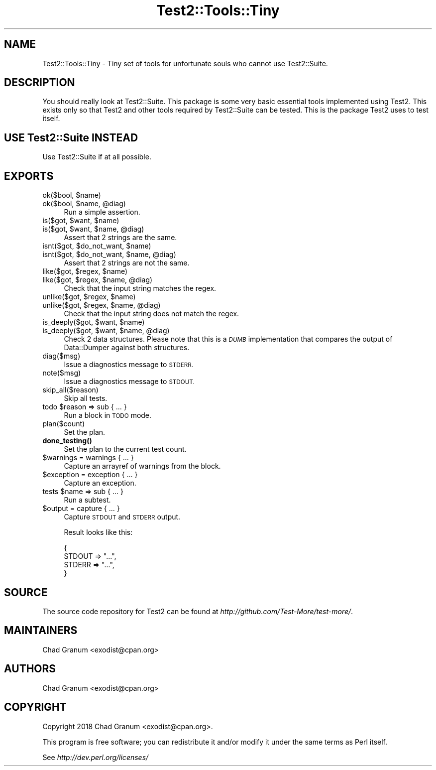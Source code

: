 .\" Automatically generated by Pod::Man 4.10 (Pod::Simple 3.35)
.\"
.\" Standard preamble:
.\" ========================================================================
.de Sp \" Vertical space (when we can't use .PP)
.if t .sp .5v
.if n .sp
..
.de Vb \" Begin verbatim text
.ft CW
.nf
.ne \\$1
..
.de Ve \" End verbatim text
.ft R
.fi
..
.\" Set up some character translations and predefined strings.  \*(-- will
.\" give an unbreakable dash, \*(PI will give pi, \*(L" will give a left
.\" double quote, and \*(R" will give a right double quote.  \*(C+ will
.\" give a nicer C++.  Capital omega is used to do unbreakable dashes and
.\" therefore won't be available.  \*(C` and \*(C' expand to `' in nroff,
.\" nothing in troff, for use with C<>.
.tr \(*W-
.ds C+ C\v'-.1v'\h'-1p'\s-2+\h'-1p'+\s0\v'.1v'\h'-1p'
.ie n \{\
.    ds -- \(*W-
.    ds PI pi
.    if (\n(.H=4u)&(1m=24u) .ds -- \(*W\h'-12u'\(*W\h'-12u'-\" diablo 10 pitch
.    if (\n(.H=4u)&(1m=20u) .ds -- \(*W\h'-12u'\(*W\h'-8u'-\"  diablo 12 pitch
.    ds L" ""
.    ds R" ""
.    ds C` ""
.    ds C' ""
'br\}
.el\{\
.    ds -- \|\(em\|
.    ds PI \(*p
.    ds L" ``
.    ds R" ''
.    ds C`
.    ds C'
'br\}
.\"
.\" Escape single quotes in literal strings from groff's Unicode transform.
.ie \n(.g .ds Aq \(aq
.el       .ds Aq '
.\"
.\" If the F register is >0, we'll generate index entries on stderr for
.\" titles (.TH), headers (.SH), subsections (.SS), items (.Ip), and index
.\" entries marked with X<> in POD.  Of course, you'll have to process the
.\" output yourself in some meaningful fashion.
.\"
.\" Avoid warning from groff about undefined register 'F'.
.de IX
..
.nr rF 0
.if \n(.g .if rF .nr rF 1
.if (\n(rF:(\n(.g==0)) \{\
.    if \nF \{\
.        de IX
.        tm Index:\\$1\t\\n%\t"\\$2"
..
.        if !\nF==2 \{\
.            nr % 0
.            nr F 2
.        \}
.    \}
.\}
.rr rF
.\"
.\" Accent mark definitions (@(#)ms.acc 1.5 88/02/08 SMI; from UCB 4.2).
.\" Fear.  Run.  Save yourself.  No user-serviceable parts.
.    \" fudge factors for nroff and troff
.if n \{\
.    ds #H 0
.    ds #V .8m
.    ds #F .3m
.    ds #[ \f1
.    ds #] \fP
.\}
.if t \{\
.    ds #H ((1u-(\\\\n(.fu%2u))*.13m)
.    ds #V .6m
.    ds #F 0
.    ds #[ \&
.    ds #] \&
.\}
.    \" simple accents for nroff and troff
.if n \{\
.    ds ' \&
.    ds ` \&
.    ds ^ \&
.    ds , \&
.    ds ~ ~
.    ds /
.\}
.if t \{\
.    ds ' \\k:\h'-(\\n(.wu*8/10-\*(#H)'\'\h"|\\n:u"
.    ds ` \\k:\h'-(\\n(.wu*8/10-\*(#H)'\`\h'|\\n:u'
.    ds ^ \\k:\h'-(\\n(.wu*10/11-\*(#H)'^\h'|\\n:u'
.    ds , \\k:\h'-(\\n(.wu*8/10)',\h'|\\n:u'
.    ds ~ \\k:\h'-(\\n(.wu-\*(#H-.1m)'~\h'|\\n:u'
.    ds / \\k:\h'-(\\n(.wu*8/10-\*(#H)'\z\(sl\h'|\\n:u'
.\}
.    \" troff and (daisy-wheel) nroff accents
.ds : \\k:\h'-(\\n(.wu*8/10-\*(#H+.1m+\*(#F)'\v'-\*(#V'\z.\h'.2m+\*(#F'.\h'|\\n:u'\v'\*(#V'
.ds 8 \h'\*(#H'\(*b\h'-\*(#H'
.ds o \\k:\h'-(\\n(.wu+\w'\(de'u-\*(#H)/2u'\v'-.3n'\*(#[\z\(de\v'.3n'\h'|\\n:u'\*(#]
.ds d- \h'\*(#H'\(pd\h'-\w'~'u'\v'-.25m'\f2\(hy\fP\v'.25m'\h'-\*(#H'
.ds D- D\\k:\h'-\w'D'u'\v'-.11m'\z\(hy\v'.11m'\h'|\\n:u'
.ds th \*(#[\v'.3m'\s+1I\s-1\v'-.3m'\h'-(\w'I'u*2/3)'\s-1o\s+1\*(#]
.ds Th \*(#[\s+2I\s-2\h'-\w'I'u*3/5'\v'-.3m'o\v'.3m'\*(#]
.ds ae a\h'-(\w'a'u*4/10)'e
.ds Ae A\h'-(\w'A'u*4/10)'E
.    \" corrections for vroff
.if v .ds ~ \\k:\h'-(\\n(.wu*9/10-\*(#H)'\s-2\u~\d\s+2\h'|\\n:u'
.if v .ds ^ \\k:\h'-(\\n(.wu*10/11-\*(#H)'\v'-.4m'^\v'.4m'\h'|\\n:u'
.    \" for low resolution devices (crt and lpr)
.if \n(.H>23 .if \n(.V>19 \
\{\
.    ds : e
.    ds 8 ss
.    ds o a
.    ds d- d\h'-1'\(ga
.    ds D- D\h'-1'\(hy
.    ds th \o'bp'
.    ds Th \o'LP'
.    ds ae ae
.    ds Ae AE
.\}
.rm #[ #] #H #V #F C
.\" ========================================================================
.\"
.IX Title "Test2::Tools::Tiny 3"
.TH Test2::Tools::Tiny 3 "2018-05-21" "perl v5.28.0" "Perl Programmers Reference Guide"
.\" For nroff, turn off justification.  Always turn off hyphenation; it makes
.\" way too many mistakes in technical documents.
.if n .ad l
.nh
.SH "NAME"
Test2::Tools::Tiny \- Tiny set of tools for unfortunate souls who cannot use
Test2::Suite.
.SH "DESCRIPTION"
.IX Header "DESCRIPTION"
You should really look at Test2::Suite. This package is some very basic
essential tools implemented using Test2. This exists only so that Test2
and other tools required by Test2::Suite can be tested. This is the package
Test2 uses to test itself.
.SH "USE Test2::Suite INSTEAD"
.IX Header "USE Test2::Suite INSTEAD"
Use Test2::Suite if at all possible.
.SH "EXPORTS"
.IX Header "EXPORTS"
.ie n .IP "ok($bool, $name)" 4
.el .IP "ok($bool, \f(CW$name\fR)" 4
.IX Item "ok($bool, $name)"
.PD 0
.ie n .IP "ok($bool, $name, @diag)" 4
.el .IP "ok($bool, \f(CW$name\fR, \f(CW@diag\fR)" 4
.IX Item "ok($bool, $name, @diag)"
.PD
Run a simple assertion.
.ie n .IP "is($got, $want, $name)" 4
.el .IP "is($got, \f(CW$want\fR, \f(CW$name\fR)" 4
.IX Item "is($got, $want, $name)"
.PD 0
.ie n .IP "is($got, $want, $name, @diag)" 4
.el .IP "is($got, \f(CW$want\fR, \f(CW$name\fR, \f(CW@diag\fR)" 4
.IX Item "is($got, $want, $name, @diag)"
.PD
Assert that 2 strings are the same.
.ie n .IP "isnt($got, $do_not_want, $name)" 4
.el .IP "isnt($got, \f(CW$do_not_want\fR, \f(CW$name\fR)" 4
.IX Item "isnt($got, $do_not_want, $name)"
.PD 0
.ie n .IP "isnt($got, $do_not_want, $name, @diag)" 4
.el .IP "isnt($got, \f(CW$do_not_want\fR, \f(CW$name\fR, \f(CW@diag\fR)" 4
.IX Item "isnt($got, $do_not_want, $name, @diag)"
.PD
Assert that 2 strings are not the same.
.ie n .IP "like($got, $regex, $name)" 4
.el .IP "like($got, \f(CW$regex\fR, \f(CW$name\fR)" 4
.IX Item "like($got, $regex, $name)"
.PD 0
.ie n .IP "like($got, $regex, $name, @diag)" 4
.el .IP "like($got, \f(CW$regex\fR, \f(CW$name\fR, \f(CW@diag\fR)" 4
.IX Item "like($got, $regex, $name, @diag)"
.PD
Check that the input string matches the regex.
.ie n .IP "unlike($got, $regex, $name)" 4
.el .IP "unlike($got, \f(CW$regex\fR, \f(CW$name\fR)" 4
.IX Item "unlike($got, $regex, $name)"
.PD 0
.ie n .IP "unlike($got, $regex, $name, @diag)" 4
.el .IP "unlike($got, \f(CW$regex\fR, \f(CW$name\fR, \f(CW@diag\fR)" 4
.IX Item "unlike($got, $regex, $name, @diag)"
.PD
Check that the input string does not match the regex.
.ie n .IP "is_deeply($got, $want, $name)" 4
.el .IP "is_deeply($got, \f(CW$want\fR, \f(CW$name\fR)" 4
.IX Item "is_deeply($got, $want, $name)"
.PD 0
.ie n .IP "is_deeply($got, $want, $name, @diag)" 4
.el .IP "is_deeply($got, \f(CW$want\fR, \f(CW$name\fR, \f(CW@diag\fR)" 4
.IX Item "is_deeply($got, $want, $name, @diag)"
.PD
Check 2 data structures. Please note that this is a \fI\s-1DUMB\s0\fR implementation that
compares the output of Data::Dumper against both structures.
.IP "diag($msg)" 4
.IX Item "diag($msg)"
Issue a diagnostics message to \s-1STDERR.\s0
.IP "note($msg)" 4
.IX Item "note($msg)"
Issue a diagnostics message to \s-1STDOUT.\s0
.IP "skip_all($reason)" 4
.IX Item "skip_all($reason)"
Skip all tests.
.ie n .IP "todo $reason => sub { ... }" 4
.el .IP "todo \f(CW$reason\fR => sub { ... }" 4
.IX Item "todo $reason => sub { ... }"
Run a block in \s-1TODO\s0 mode.
.IP "plan($count)" 4
.IX Item "plan($count)"
Set the plan.
.IP "\fBdone_testing()\fR" 4
.IX Item "done_testing()"
Set the plan to the current test count.
.ie n .IP "$warnings = warnings { ... }" 4
.el .IP "\f(CW$warnings\fR = warnings { ... }" 4
.IX Item "$warnings = warnings { ... }"
Capture an arrayref of warnings from the block.
.ie n .IP "$exception = exception { ... }" 4
.el .IP "\f(CW$exception\fR = exception { ... }" 4
.IX Item "$exception = exception { ... }"
Capture an exception.
.ie n .IP "tests $name => sub { ... }" 4
.el .IP "tests \f(CW$name\fR => sub { ... }" 4
.IX Item "tests $name => sub { ... }"
Run a subtest.
.ie n .IP "$output = capture { ... }" 4
.el .IP "\f(CW$output\fR = capture { ... }" 4
.IX Item "$output = capture { ... }"
Capture \s-1STDOUT\s0 and \s-1STDERR\s0 output.
.Sp
Result looks like this:
.Sp
.Vb 4
\&    {
\&        STDOUT => "...",
\&        STDERR => "...",
\&    }
.Ve
.SH "SOURCE"
.IX Header "SOURCE"
The source code repository for Test2 can be found at
\&\fIhttp://github.com/Test\-More/test\-more/\fR.
.SH "MAINTAINERS"
.IX Header "MAINTAINERS"
.IP "Chad Granum <exodist@cpan.org>" 4
.IX Item "Chad Granum <exodist@cpan.org>"
.SH "AUTHORS"
.IX Header "AUTHORS"
.PD 0
.IP "Chad Granum <exodist@cpan.org>" 4
.IX Item "Chad Granum <exodist@cpan.org>"
.PD
.SH "COPYRIGHT"
.IX Header "COPYRIGHT"
Copyright 2018 Chad Granum <exodist@cpan.org>.
.PP
This program is free software; you can redistribute it and/or
modify it under the same terms as Perl itself.
.PP
See \fIhttp://dev.perl.org/licenses/\fR
